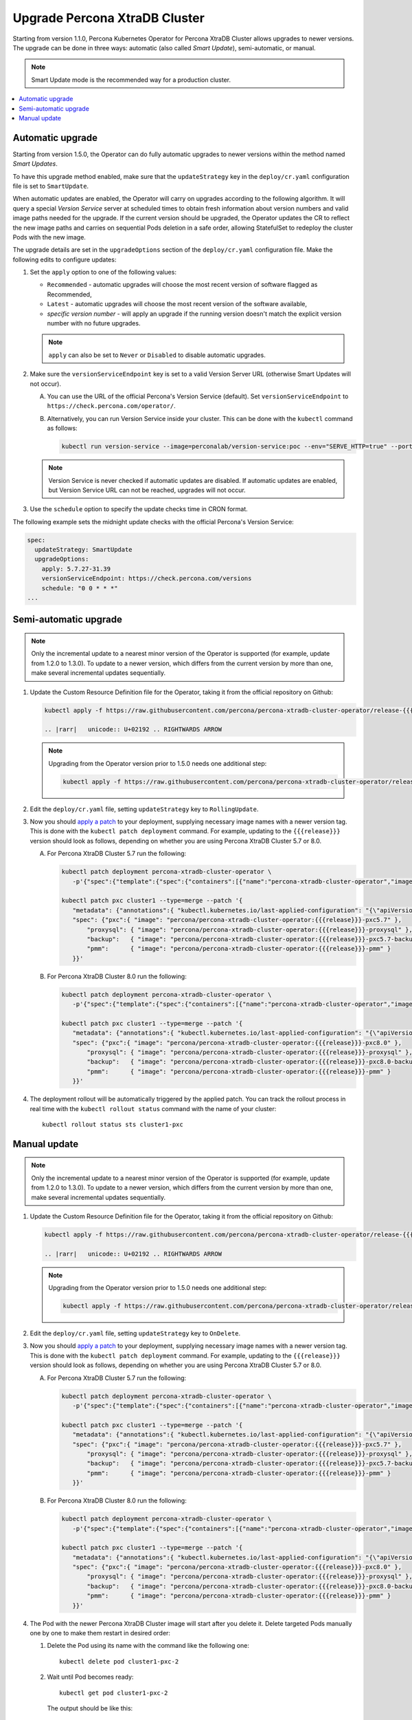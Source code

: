 .. _operator-update:

Upgrade Percona XtraDB Cluster
======================================

Starting from version 1.1.0, Percona Kubernetes Operator for Percona
XtraDB Cluster allows upgrades to newer versions. The upgrade can be done in
three ways: automatic (also called *Smart Update*), semi-automatic, or manual.

.. note:: Smart Update mode is the recommended way for a production cluster.

.. contents:: :local:

.. _operator-update-smartupdates:

Automatic upgrade
-----------------

Starting from version 1.5.0, the Operator can do fully automatic upgrades to
newer versions within the method named *Smart Updates*.

To have this upgrade method enabled, make sure that the ``updateStrategy`` key
in the ``deploy/cr.yaml`` configuration file is set to ``SmartUpdate``.

When automatic updates are enabled, the Operator will carry on upgrades
according to the following algorithm. It will query a special *Version Service* 
server at scheduled times to obtain fresh information about version numbers and
valid image paths needed for the upgrade. If the current version should be
upgraded, the Operator updates the CR to reflect the new image paths and carries
on sequential Pods deletion in a safe order, allowing StatefulSet to redeploy
the cluster Pods with the new image.

The upgrade details are set in the ``upgradeOptions`` section of the 
``deploy/cr.yaml`` configuration file. Make the following edits to configure
updates:

#. Set the ``apply`` option to one of the following values:

   * ``Recommended`` - automatic upgrades will choose the most recent version
     of software flagged as Recommended,
   * ``Latest`` - automatic upgrades will choose the most recent version of
     the software available,
   * *specific version number* - will apply an upgrade if the running version
     doesn't match the explicit version number with no future upgrades.

   .. note:: ``apply`` can also be set to ``Never`` or ``Disabled`` to disable
      automatic upgrades.

#. Make sure the ``versionServiceEndpoint`` key is set to a valid Version
   Server URL (otherwise Smart Updates will not occur).

   A. You can use the URL of the official Percona's Version Service (default).
      Set ``versionServiceEndpoint`` to ``https://check.percona.com/operator/``.

   B. Alternatively, you can run Version Service inside your cluster. This
      can be done with the ``kubectl`` command as follows:
      
      .. code:: bash
      
         kubectl run version-service --image=perconalab/version-service:poc --env="SERVE_HTTP=true" --port 11000 --expose

   .. note:: Version Service is never checked if automatic updates are disabled.
      If automatic updates are enabled, but Version Service URL can not be
      reached, upgrades will not occur.

#. Use the ``schedule`` option to specify the update checks time in CRON format.

The following example sets the midnight update checks with the official
Percona's Version Service:

.. code:: yaml

   spec:
     updateStrategy: SmartUpdate
     upgradeOptions:
       apply: 5.7.27-31.39
       versionServiceEndpoint: https://check.percona.com/versions
       schedule: "0 0 * * *"
   ...

.. _operator-update-semiauto-updates:

Semi-automatic upgrade
----------------------

.. note:: Only the incremental update to a nearest minor version of the Operator
   is supported (for example, update from 1.2.0 to 1.3.0).
   To update to a newer version, which differs from the current version by more
   than one, make several incremental updates sequentially.

#. Update the Custom Resource Definition file for the Operator, taking it from
   the official repository on Github:

   .. code:: bash

      kubectl apply -f https://raw.githubusercontent.com/percona/percona-xtradb-cluster-operator/release-{{{release}}}/deploy/crd.yaml

      .. |rarr|   unicode:: U+02192 .. RIGHTWARDS ARROW

   .. note:: Upgrading from the Operator version prior to 1.5.0 needs one
      additional step:

      .. code:: bash

         kubectl apply -f https://raw.githubusercontent.com/percona/percona-xtradb-cluster-operator/release-{{{release}}}/deploy/rbac.yaml

#. Edit the ``deploy/cr.yaml`` file, setting ``updateStrategy`` key to
   ``RollingUpdate``.

#. Now you should `apply a patch <https://kubernetes.io/docs/tasks/run-application/update-api-object-kubectl-patch/>`_ to your
   deployment, supplying necessary image names with a newer version tag. This
   is done with the ``kubectl patch deployment`` command. For example, updating
   to the ``{{{release}}}`` version should look as follows, depending on whether
   you are using Percona XtraDB Cluster 5.7 or 8.0.

   A. For Percona XtraDB Cluster 5.7 run the following:

      .. code:: bash

         kubectl patch deployment percona-xtradb-cluster-operator \
            -p'{"spec":{"template":{"spec":{"containers":[{"name":"percona-xtradb-cluster-operator","image":"percona/percona-xtradb-cluster-operator:{{{release}}}"}]}}}}'

         kubectl patch pxc cluster1 --type=merge --patch '{
            "metadata": {"annotations":{ "kubectl.kubernetes.io/last-applied-configuration": "{\"apiVersion\":\"pxc.percona.com/v{{{apiversion}}}\"}" }},
            "spec": {"pxc":{ "image": "percona/percona-xtradb-cluster-operator:{{{release}}}-pxc5.7" },
                "proxysql": { "image": "percona/percona-xtradb-cluster-operator:{{{release}}}-proxysql" },
                "backup":   { "image": "percona/percona-xtradb-cluster-operator:{{{release}}}-pxc5.7-backup" },
                "pmm":      { "image": "percona/percona-xtradb-cluster-operator:{{{release}}}-pmm" }
            }}'

   B. For Percona XtraDB Cluster 8.0 run the following:

      .. code:: bash

         kubectl patch deployment percona-xtradb-cluster-operator \
            -p'{"spec":{"template":{"spec":{"containers":[{"name":"percona-xtradb-cluster-operator","image":"percona/percona-xtradb-cluster-operator:{{{release}}}"}]}}}}'

         kubectl patch pxc cluster1 --type=merge --patch '{
            "metadata": {"annotations":{ "kubectl.kubernetes.io/last-applied-configuration": "{\"apiVersion\":\"pxc.percona.com/v{{{apiversion}}}\"}" }},
            "spec": {"pxc":{ "image": "percona/percona-xtradb-cluster-operator:{{{release}}}-pxc8.0" },
                "proxysql": { "image": "percona/percona-xtradb-cluster-operator:{{{release}}}-proxysql" },
                "backup":   { "image": "percona/percona-xtradb-cluster-operator:{{{release}}}-pxc8.0-backup" },
                "pmm":      { "image": "percona/percona-xtradb-cluster-operator:{{{release}}}-pmm" }
            }}'

#. The deployment rollout will be automatically triggered by the applied patch.
   You can track the rollout process in real time with the
   ``kubectl rollout status`` command with the name of your cluster::

     kubectl rollout status sts cluster1-pxc

.. _operator-update-manual-updates:

Manual update
-------------

.. note:: Only the incremental update to a nearest minor version of the Operator
   is supported (for example, update from 1.2.0 to 1.3.0).
   To update to a newer version, which differs from the current version by more
   than one, make several incremental updates sequentially.

#. Update the Custom Resource Definition file for the Operator, taking it from
   the official repository on Github:

   .. code:: bash

      kubectl apply -f https://raw.githubusercontent.com/percona/percona-xtradb-cluster-operator/release-{{{release}}}/deploy/crd.yaml

      .. |rarr|   unicode:: U+02192 .. RIGHTWARDS ARROW
      
   .. note:: Upgrading from the Operator version prior to 1.5.0 needs one
      additional step:

      .. code:: bash
      
         kubectl apply -f https://raw.githubusercontent.com/percona/percona-xtradb-cluster-operator/release-{{{release}}}/deploy/rbac.yaml

#. Edit the ``deploy/cr.yaml`` file, setting ``updateStrategy`` key to
   ``OnDelete``.

#. Now you should `apply a patch <https://kubernetes.io/docs/tasks/run-application/update-api-object-kubectl-patch/>`_ to your
   deployment, supplying necessary image names with a newer version tag. This
   is done with the ``kubectl patch deployment`` command. For example, updating
   to the ``{{{release}}}`` version should look as follows, depending on whether
   you are using Percona XtraDB Cluster 5.7 or 8.0.

   A. For Percona XtraDB Cluster 5.7 run the following:

      .. code:: bash

         kubectl patch deployment percona-xtradb-cluster-operator \
            -p'{"spec":{"template":{"spec":{"containers":[{"name":"percona-xtradb-cluster-operator","image":"percona/percona-xtradb-cluster-operator:{{{release}}}"}]}}}}'

         kubectl patch pxc cluster1 --type=merge --patch '{
            "metadata": {"annotations":{ "kubectl.kubernetes.io/last-applied-configuration": "{\"apiVersion\":\"pxc.percona.com/v{{{apiversion}}}\"}" }},
            "spec": {"pxc":{ "image": "percona/percona-xtradb-cluster-operator:{{{release}}}-pxc5.7" },
                "proxysql": { "image": "percona/percona-xtradb-cluster-operator:{{{release}}}-proxysql" },
                "backup":   { "image": "percona/percona-xtradb-cluster-operator:{{{release}}}-pxc5.7-backup" },
                "pmm":      { "image": "percona/percona-xtradb-cluster-operator:{{{release}}}-pmm" }
            }}'

   B. For Percona XtraDB Cluster 8.0 run the following:

      .. code:: bash

         kubectl patch deployment percona-xtradb-cluster-operator \
            -p'{"spec":{"template":{"spec":{"containers":[{"name":"percona-xtradb-cluster-operator","image":"percona/percona-xtradb-cluster-operator:{{{release}}}"}]}}}}'

         kubectl patch pxc cluster1 --type=merge --patch '{
            "metadata": {"annotations":{ "kubectl.kubernetes.io/last-applied-configuration": "{\"apiVersion\":\"pxc.percona.com/v{{{apiversion}}}\"}" }},
            "spec": {"pxc":{ "image": "percona/percona-xtradb-cluster-operator:{{{release}}}-pxc8.0" },
                "proxysql": { "image": "percona/percona-xtradb-cluster-operator:{{{release}}}-proxysql" },
                "backup":   { "image": "percona/percona-xtradb-cluster-operator:{{{release}}}-pxc8.0-backup" },
                "pmm":      { "image": "percona/percona-xtradb-cluster-operator:{{{release}}}-pmm" }
            }}'

#. The Pod with the newer Percona XtraDB Cluster image will start after you
   delete it. Delete targeted Pods manually one by one to make them restart in
   desired order:

   #. Delete the Pod using its name with the command like the following one::

         kubectl delete pod cluster1-pxc-2

   #. Wait until Pod becomes ready::

         kubectl get pod cluster1-pxc-2

      The output should be like this::

         NAME             READY   STATUS    RESTARTS   AGE
         cluster1-pxc-2   1/1     Running   0          3m33s

#. The update process is successfully finished when all Pods have been
   restarted.
